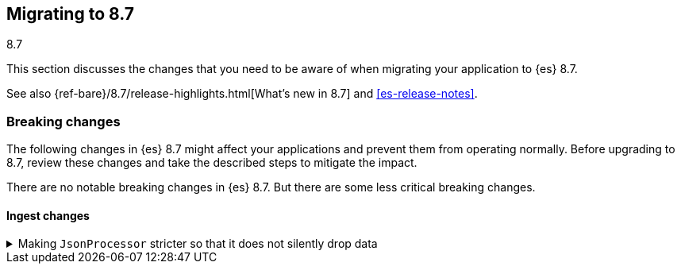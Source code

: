 [[migrating-8.7]]
== Migrating to 8.7
++++
<titleabbrev>8.7</titleabbrev>
++++

This section discusses the changes that you need to be aware of when migrating
your application to {es} 8.7.

See also {ref-bare}/8.7/release-highlights.html[What's new in 8.7] and <<es-release-notes>>.

[discrete]
[[breaking-changes-8.7]]
=== Breaking changes

The following changes in {es} 8.7 might affect your applications
and prevent them from operating normally.
Before upgrading to 8.7, review these changes and take the described steps
to mitigate the impact.

// tag::notable-breaking-changes[]
There are no notable breaking changes in {es} 8.7.
// end::notable-breaking-changes[]
But there are some less critical breaking changes.

[discrete]
[[breaking_87_ingest_changes]]
==== Ingest changes

[[making_jsonprocessor_stricter_so_it_does_not_silently_drop_data]]
.Making `JsonProcessor` stricter so that it does not silently drop data
[%collapsible]
====
*Details* +
The ingest node's `json` processor was previously lenient. It would accept invalid JSON data if it started with valid JSON data.
Anything after the valid part would be silently discarded. From 8.7 onwards, the default behavior is to reject invalid JSON data with
an exception so that data is not silently lost. The old behavior can be reproduced by passing `false` as the value of the new
`strict_json_parsing` processor parameter.
We consider this change to be a bugfix but list it here as a breaking change since it may affect the behavior of applications which
were sending invalid JSON data to the `json` processor.

*Impact* +
Ensure your application only sends valid JSON data to the `json` processor, or modify the `json` processors in your pipelines to set
the `strict_json_parsing` parameter to `false`.
====
